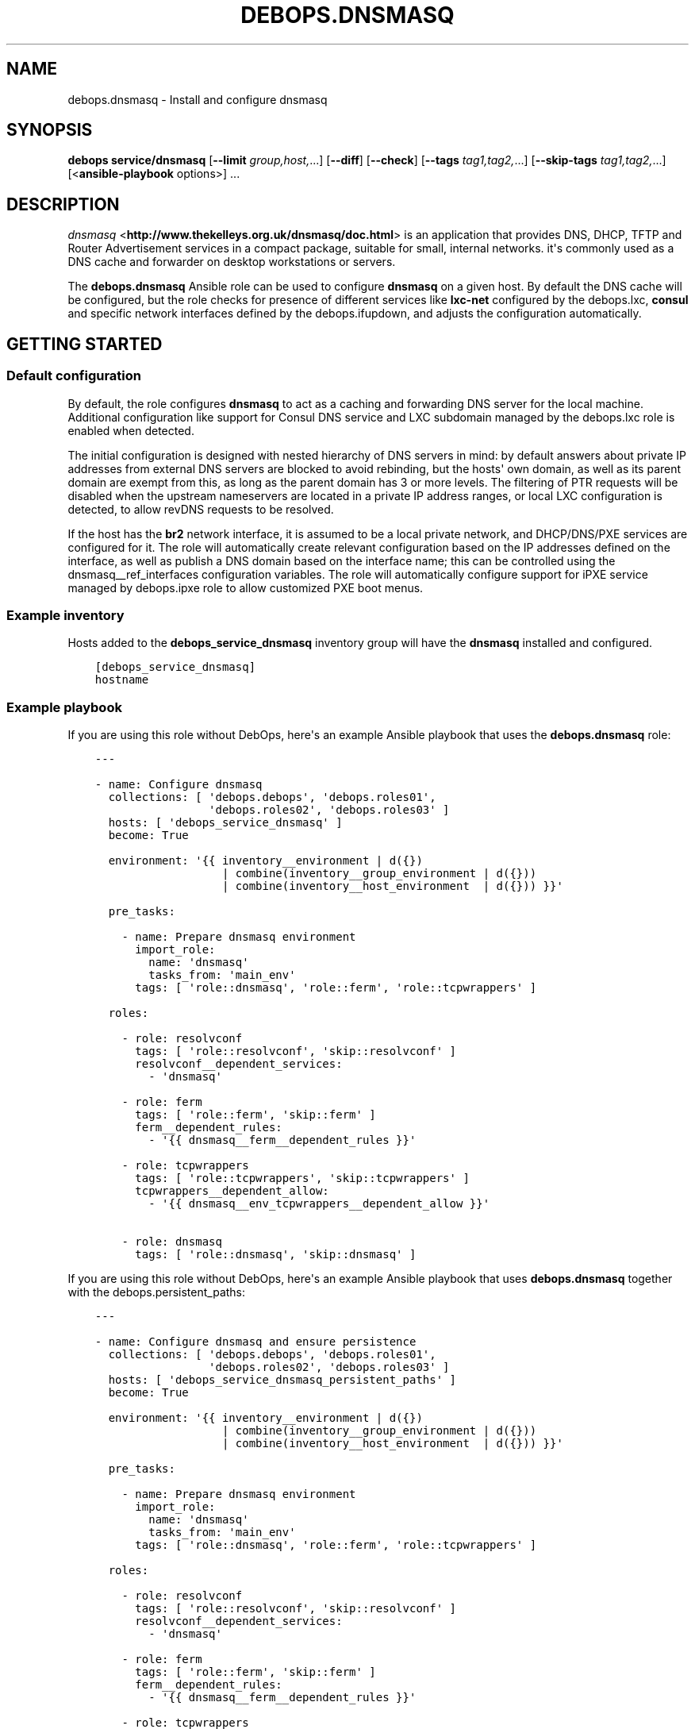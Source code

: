 .\" Man page generated from reStructuredText.
.
.TH "DEBOPS.DNSMASQ" "5" "Sep 01, 2021" "v2.2.4" "DebOps"
.SH NAME
debops.dnsmasq \- Install and configure dnsmasq
.
.nr rst2man-indent-level 0
.
.de1 rstReportMargin
\\$1 \\n[an-margin]
level \\n[rst2man-indent-level]
level margin: \\n[rst2man-indent\\n[rst2man-indent-level]]
-
\\n[rst2man-indent0]
\\n[rst2man-indent1]
\\n[rst2man-indent2]
..
.de1 INDENT
.\" .rstReportMargin pre:
. RS \\$1
. nr rst2man-indent\\n[rst2man-indent-level] \\n[an-margin]
. nr rst2man-indent-level +1
.\" .rstReportMargin post:
..
.de UNINDENT
. RE
.\" indent \\n[an-margin]
.\" old: \\n[rst2man-indent\\n[rst2man-indent-level]]
.nr rst2man-indent-level -1
.\" new: \\n[rst2man-indent\\n[rst2man-indent-level]]
.in \\n[rst2man-indent\\n[rst2man-indent-level]]u
..
.SH SYNOPSIS
.sp
\fBdebops service/dnsmasq\fP [\fB\-\-limit\fP \fIgroup,host,\fP\&...] [\fB\-\-diff\fP] [\fB\-\-check\fP] [\fB\-\-tags\fP \fItag1,tag2,\fP\&...] [\fB\-\-skip\-tags\fP \fItag1,tag2,\fP\&...] [<\fBansible\-playbook\fP options>] ...
.SH DESCRIPTION
.sp
\fI\%dnsmasq\fP <\fBhttp://www.thekelleys.org.uk/dnsmasq/doc.html\fP> is an application that provides DNS, DHCP, TFTP and Router
Advertisement services in a compact package, suitable for small, internal
networks. it\(aqs commonly used as a DNS cache and forwarder on desktop
workstations or servers.
.sp
The \fBdebops.dnsmasq\fP Ansible role can be used to configure \fBdnsmasq\fP
on a given host. By default the DNS cache will be configured, but the role
checks for presence of different services like \fBlxc\-net\fP configured by the
debops.lxc, \fBconsul\fP and specific network interfaces defined by
the debops.ifupdown, and adjusts the configuration automatically.
.SH GETTING STARTED
.SS Default configuration
.sp
By default, the role configures \fBdnsmasq\fP to act as a caching and
forwarding DNS server for the local machine. Additional configuration like
support for Consul DNS service and LXC subdomain managed by the
debops.lxc role is enabled when detected.
.sp
The initial configuration is designed with nested hierarchy of DNS servers in
mind: by default answers about private IP addresses from external DNS servers
are blocked to avoid rebinding, but the hosts\(aq own domain, as well as its
parent domain are exempt from this, as long as the parent domain has 3 or more
levels. The filtering of PTR requests will be disabled when the upstream
nameservers are located in a private IP address ranges, or local LXC
configuration is detected, to allow revDNS requests to be resolved.
.sp
If the host has the \fBbr2\fP network interface, it is assumed to be a local
private network, and DHCP/DNS/PXE services are configured for it. The role will
automatically create relevant configuration based on the IP addresses defined
on the interface, as well as publish a DNS domain based on the interface name;
this can be controlled using the dnsmasq__ref_interfaces configuration
variables. The role will automatically configure support for iPXE service
managed by debops.ipxe role to allow customized PXE boot menus.
.SS Example inventory
.sp
Hosts added to the \fBdebops_service_dnsmasq\fP inventory group will have the
\fBdnsmasq\fP installed and configured.
.INDENT 0.0
.INDENT 3.5
.sp
.nf
.ft C
[debops_service_dnsmasq]
hostname
.ft P
.fi
.UNINDENT
.UNINDENT
.SS Example playbook
.sp
If you are using this role without DebOps, here\(aqs an example Ansible playbook
that uses the \fBdebops.dnsmasq\fP role:
.INDENT 0.0
.INDENT 3.5
.sp
.nf
.ft C
\-\-\-

\- name: Configure dnsmasq
  collections: [ \(aqdebops.debops\(aq, \(aqdebops.roles01\(aq,
                 \(aqdebops.roles02\(aq, \(aqdebops.roles03\(aq ]
  hosts: [ \(aqdebops_service_dnsmasq\(aq ]
  become: True

  environment: \(aq{{ inventory__environment | d({})
                   | combine(inventory__group_environment | d({}))
                   | combine(inventory__host_environment  | d({})) }}\(aq

  pre_tasks:

    \- name: Prepare dnsmasq environment
      import_role:
        name: \(aqdnsmasq\(aq
        tasks_from: \(aqmain_env\(aq
      tags: [ \(aqrole::dnsmasq\(aq, \(aqrole::ferm\(aq, \(aqrole::tcpwrappers\(aq ]

  roles:

    \- role: resolvconf
      tags: [ \(aqrole::resolvconf\(aq, \(aqskip::resolvconf\(aq ]
      resolvconf__dependent_services:
        \- \(aqdnsmasq\(aq

    \- role: ferm
      tags: [ \(aqrole::ferm\(aq, \(aqskip::ferm\(aq ]
      ferm__dependent_rules:
        \- \(aq{{ dnsmasq__ferm__dependent_rules }}\(aq

    \- role: tcpwrappers
      tags: [ \(aqrole::tcpwrappers\(aq, \(aqskip::tcpwrappers\(aq ]
      tcpwrappers__dependent_allow:
        \- \(aq{{ dnsmasq__env_tcpwrappers__dependent_allow }}\(aq

    \- role: dnsmasq
      tags: [ \(aqrole::dnsmasq\(aq, \(aqskip::dnsmasq\(aq ]

.ft P
.fi
.UNINDENT
.UNINDENT
.sp
If you are using this role without DebOps, here\(aqs an example Ansible playbook
that uses \fBdebops.dnsmasq\fP together with the debops.persistent_paths:
.INDENT 0.0
.INDENT 3.5
.sp
.nf
.ft C
\-\-\-

\- name: Configure dnsmasq and ensure persistence
  collections: [ \(aqdebops.debops\(aq, \(aqdebops.roles01\(aq,
                 \(aqdebops.roles02\(aq, \(aqdebops.roles03\(aq ]
  hosts: [ \(aqdebops_service_dnsmasq_persistent_paths\(aq ]
  become: True

  environment: \(aq{{ inventory__environment | d({})
                   | combine(inventory__group_environment | d({}))
                   | combine(inventory__host_environment  | d({})) }}\(aq

  pre_tasks:

    \- name: Prepare dnsmasq environment
      import_role:
        name: \(aqdnsmasq\(aq
        tasks_from: \(aqmain_env\(aq
      tags: [ \(aqrole::dnsmasq\(aq, \(aqrole::ferm\(aq, \(aqrole::tcpwrappers\(aq ]

  roles:

    \- role: resolvconf
      tags: [ \(aqrole::resolvconf\(aq, \(aqskip::resolvconf\(aq ]
      resolvconf__dependent_services:
        \- \(aqdnsmasq\(aq

    \- role: ferm
      tags: [ \(aqrole::ferm\(aq, \(aqskip::ferm\(aq ]
      ferm__dependent_rules:
        \- \(aq{{ dnsmasq__ferm__dependent_rules }}\(aq

    \- role: tcpwrappers
      tags: [ \(aqrole::tcpwrappers\(aq, \(aqskip::tcpwrappers\(aq ]
      tcpwrappers__dependent_allow:
        \- \(aq{{ dnsmasq__env_tcpwrappers__dependent_allow }}\(aq

    \- role: dnsmasq
      tags: [ \(aqrole::dnsmasq\(aq, \(aqskip::dnsmasq\(aq ]

    \- role: persistent_paths
      tags: [ \(aqrole::persistent_paths\(aq, \(aqskip::persistent_paths\(aq ]
      persistent_paths__dependent_paths: \(aq{{ dnsmasq__persistent_paths__dependent_paths }}\(aq

.ft P
.fi
.UNINDENT
.UNINDENT
.sp
If you are using this role without DebOps, here\(aqs an example Ansible playbook
that uses \fBdebops.dnsmasq\fP together with the \fBdebops\-contrib.apparmor\fP role:
.INDENT 0.0
.INDENT 3.5
.sp
.nf
.ft C
\-\-\-

## Basically the same playbook as the one in DebOps core with the difference
## that this playbook also uses the debops\-contrib.apparmor role to configure
## AppArmor.

\- name: Configure AppArmor for dnsmasq
  collections: [ \(aqdebops.debops\(aq ]
  hosts: [ \(aqdebops_contrib_service_dnsmasq\(aq ]
  become: True

  environment: \(aq{{ inventory__environment | d({})
                   | combine(inventory__group_environment | d({}))
                   | combine(inventory__host_environment  | d({})) }}\(aq

  pre_tasks:

    \- name: Prepare dnsmasq environment
      import_role:
        name: \(aqdnsmasq\(aq
        tasks_from: \(aqmain_env\(aq
      tags: [ \(aqrole::dnsmasq\(aq, \(aqrole::ferm\(aq, \(aqrole::tcpwrappers\(aq ]

  roles:

    \- role: apparmor
      tags: [ \(aqrole::apparmor\(aq ]
      apparmor__local_dependent_config: \(aq{{ dnsmasq__apparmor__local_dependent_config }}\(aq


\- name: Configure dnsmasq
  collections: [ \(aqdebops.debops\(aq ]
  hosts: [ \(aqdebops_contrib_service_dnsmasq\(aq ]
  become: True

  environment: \(aq{{ inventory__environment | d({})
                   | combine(inventory__group_environment | d({}))
                   | combine(inventory__host_environment  | d({})) }}\(aq

  roles:

    \- role: ferm
      tags: [ \(aqrole::ferm\(aq, \(aqskip::ferm\(aq ]
      ferm__dependent_rules:
        \- \(aq{{ dnsmasq__ferm__dependent_rules }}\(aq

    \- role: dnsmasq
      tags: [ \(aqrole::dnsmasq\(aq ]

.ft P
.fi
.UNINDENT
.UNINDENT
.SS debops.persistent_paths support
.sp
In case the host in question happens to be a TemplateBasedVM on \fI\%Qubes OS\fP <\fBhttps://en.wikipedia.org/wiki/Qubes_OS\fP> or
another system where persistence is not the default, it should be absent in
\fBdebops_service_dnsmasq\fP and instead be added to the
\fBdebops_service_dnsmasq_persistent_paths\fP Ansible inventory group
so that the changes can be made persistent:
.INDENT 0.0
.INDENT 3.5
.sp
.nf
.ft C
[debops_service_dnsmasq_persistent_paths]
hostname
.ft P
.fi
.UNINDENT
.UNINDENT
.sp
The \fBdnsmasq__base_packages\fP are expected to be present (typically
installed in the TemplateVM).
.sp
Note that you will need to set \fBcore__unsafe_writes\fP to \fBTrue\fP when you
attempt to update the configuration on a system that uses bind mounts for
persistence. You can set \fBcore__unsafe_writes\fP directly in your inventory
without the need to run the \fBdebops.core\fP role for this special case.
Refer to \fI\%Templating or updating persistent files\fP <\fBhttps://docs.debops.org/en/latest/ansible/roles/persistent_paths/guides.html#templating-or-updating-persistent-files\fP> for details.
.SS Other resources
.sp
List of other useful resources related to the \fBdebops.dnsmasq\fP Ansible role:
.INDENT 0.0
.IP \(bu 2
Manual pages: \fI\%dnsmasq(8)\fP <\fBhttps://manpages.debian.org/dnsmasq(8)\fP>, \fI\%dhcp\-options(5)\fP <\fBhttps://manpages.debian.org/dhcp-options(5)\fP>
.UNINDENT
.SH DEFAULT VARIABLE DETAILS
.sp
Some of \fBdebops.dnsmasq\fP default variables have more extensive
configuration than simple strings or lists, here you can find documentation and
examples for them.
.SS dnsmasq__interfaces
.sp
The \fBdnsmasq__*_interfaces\fP variables define per\-interface configuration of
\fBdnsmasq\fP\&. Each defined network interface has its own subdomain, IP
address ranges taken from the interface configuration, and some other options.
The result is merged with the main \fBdnsmasq\fP configuration defined in
the \fBdnsmasq__*_configuration\fP variables, which can be used to refine the
generated parameters if necessary.
.sp
The \fBdnsmasq__*_interfaces\fP entries are merged together, and Ansible
inventory can be used to override the defaults provided in the role.
.SS Examples
.sp
Disable the interface configuration generated by default by the role:
.INDENT 0.0
.INDENT 3.5
.sp
.nf
.ft C
dnsmasq__interfaces:

  \- name: \(aqbr2\(aq
    state: \(aqabsent\(aq
.ft P
.fi
.UNINDENT
.UNINDENT
.sp
Generate interface configuration with a custom DNS subdomain, IP address ranges
for DHCP and disabled boot services:
.INDENT 0.0
.INDENT 3.5
.sp
.nf
.ft C
dnsmasq__interfaces:

  \- name: \(aqbr2\(aq
    addresses: [ \(aq192.0.2.1/24\(aq, \(aq2001:db8:feed:beef::1/64\(aq ]
    domain: \(aqcustom.{{ ansible_domain }}\(aq
    boot_enabled: False
.ft P
.fi
.UNINDENT
.UNINDENT
.SS Syntax
.sp
Each entry in the \fBdnsmasq__*_interfaces\fP lists is a YAML dictionary with
specific parameters:
.INDENT 0.0
.TP
.B \fBname\fP
Required. Network interface name for which to generate the configuration.
This parameter is used as an anchor to merge multiple entries with the same
\fBname\fP together.
.TP
.B \fBfilename\fP
Optional. Override the name of the generated configuration file stored in the
\fB/etc/dnsmasq.d/\fP directory. If not specified, the filename will be
generated automatically based on the interface name.
.TP
.B \fBstate\fP
Optional. If not specified or \fBpresent\fP the interface configuration will be
generated. If \fBabsent\fP, the interface configuration will be not generated,
and existing configuration file will be removed. If \fBignore\fP, a given
configuration entry will not be evaluated by the role.
.sp
This parameter can be used to conditionally enable or disable interface
configuration, for example when a given interface is present on a host.
.TP
.B \fBtag\fP
Optional. A string that defines a "tag" for a given network which can be used
to define DHCP options for that specific network. If not specified, the
interface name will be used by default.
.TP
.B \fBaddress\fP / \fBaddressess\fP
Optional. List of IPv4 or IPv6 addresses in the "host/prefix" format which
should be used in the interface configuration.
.sp
You need to specify the IP address of the network interface and the subnet
mask (prefix) in the CIDR format for it to be accepted by the role. The IP
addresses will not be configured automatically, you can use the
debops.ifupdown role to configure the network interfaces.
.sp
The role automatically gathers the existing network interface configuration
and uses existing IP addresses defined on the network interface, therefore
you don\(aqt need to use this parameter unless required for a specific
application.
.TP
.B \fBhostname\fP
Optional. Specify the hostname which will be used in the interface DNS
record. If not specified, the value in the \fBdnsmasq__hostname\fP
variable is used by default.
.TP
.B \fBdomain\fP
Optional. Define a custom DNS domain for a given interface. If not specified,
a DNS domain will be generated automatically using the interface name and the
value of the \fBdnsmasq__base_domain\fP variable. This domain will be
advertised over DHCP with the search option, new DHCP clients will be added
to the DNS on this domain as well.
.TP
.B \fBsearch\fP
Optional. List of additional DNS domains to add to the DHCP search option.
.TP
.B \fBdhcp_enabled\fP
Optional, boolean. If not specified or \fBTrue\fP, the DHCP service will be
configured on a specific network interface. To disable, set this parameter to
\fBFalse\fP\&.
.TP
.B \fBdhcp_range_state\fP
Optional. If not specified or \fBpresent\fP, the role will configure a range of
dynamic IP addresses in the DHCP server for a given network. If \fBabsent\fP,
the DHCP range configuration will not be included in the generated
configuration file.
.TP
.B \fBdhcp_range_start\fP
Optional. Specify a positive number of IP addresses to reserve at the start
of the subnet for static DHCP entries. If not specified, 10 IP addresses will
be reserved by default.
.TP
.B \fBdhcp_range_end\fP
Optional. Specify a negative number of IP addresses to reserve at the end of
the subnet for static DHCP entries. If not specified, 10 IP addresses
(specified as \fB\-10\fP) will be reserved by default.
.TP
.B \fBdhcp_lease\fP
Optional. Specify the lease time for IP addresses on a given network
interface. If not specified, \fB24h\fP will be used by default.
.TP
.B \fBdhcp_ipv6_mode\fP
Optional. A string that defines DHCP IPv6 mode, see \fI\%dnsmasq(8)\fP <\fBhttps://manpages.debian.org/dnsmasq(8)\fP> for
more details. If not specified, the value is defined as:
\fBra\-names,ra\-stateless,slaac\fP\&.
.TP
.B \fBrouter_state\fP
Optional. If not specified or \fBpresent\fP or \fBenabled\fP, the router will be
advertised for the DHCP clients on a given network interface.
If \fBdisabled\fP, the router advertisements will be disabled on a given network
interface. If \fBabsent\fP, the router configuration option will not be
included in the generated configuration file.
.TP
.B \fBrouter_gateway\fP
Optional. Specify the IP address of the default router advertised by
\fBdnsmasq\fP on a given interface. If not specified, \fBdnsmasq\fP
will advertise its own host as the default router.
.TP
.B \fBboot_enabled\fP
Optional, boolean. If not specified or \fBTrue\fP, enable support for booting
clients over the network using TFTP and PXE services. To disable, set the
value to \fBFalse\fP\&.
.TP
.B \fBboot_tftp_root\fP
Optional. Absolute path of the TFTP root directory used for boot services on
this interface. If not specified, the value of the
\fBdnsmasq__boot_tftp_root\fP variable will be used by default.
.TP
.B \fBboot_filename\fP
Optional. The name of the file which the network boot clients should load and
run at boot time. If not specified, the value of the
\fBdnsmasq__boot_filename\fP variable will be used by default.
.TP
.B \fBboot_server\fP
Optional. The IP address of the "next server" the network boot clients should
contact for the TFTP service. If not specified, the \fBdnsmasq\fP will
direct them to its own host automatically.
.TP
.B \fBraw\fP
Optional. String or YAML text block with raw \fI\%dnsmasq(8)\fP <\fBhttps://manpages.debian.org/dnsmasq(8)\fP> configuration
options, added at the end of a given interface configuration file. This can
be used to add configuration not covered by the above parameters.
.UNINDENT
.SS dnsmasq__dhcp_hosts, dnsmasq__dns_records
.sp
The \fBdnsmasq__dhcp_hosts\fP and \fBdnsmasq__dns_records\fP variables
can be used to define configuration for specific DHCP clients and custom DNS
resource records. The syntax for both variables is the same.
.sp
Configuration defined in these variables is not converted to the
\fBdnsmasq__*_configuration\fP variable format, and entries defined in these
lists are not merged together. The \fBdnsmasq\fP configuration defined
here will be stored in a separate config file, with its filename defined in the
\fBdnsmasq__dhcp_dns_filename\fP variable.
.SS Examples of DHCP client configuration
.sp
Reserve a static IP address for a DHCP client with a particular MAC address:
.INDENT 0.0
.INDENT 3.5
.sp
.nf
.ft C
dnsmasq__dhcp_hosts:

  \- mac: \(aq00:00:5e:00:53:01\(aq
    ip: \(aq192.0.2.1\(aq
.ft P
.fi
.UNINDENT
.UNINDENT
.sp
Override a hostname sent by a particular client, with reserved IP address:
.INDENT 0.0
.INDENT 3.5
.sp
.nf
.ft C
dnsmasq__dhcp_hosts:

  \- name: \(aqcustom\-hostname\(aq
    comment: "This is a custom static host entry"
    mac: \(aq00:00:5e:00:53:02\(aq
    ip: \(aq192.0.2.2\(aq
.ft P
.fi
.UNINDENT
.UNINDENT
.sp
Add a \fBdbserver.example.org\fP DNS resource record for a DHCP client on
a specified domain:
.INDENT 0.0
.INDENT 3.5
.sp
.nf
.ft C
dnsmasq__dhcp_hosts:

  \- name: \(aqdbserver\(aq
    domain: \(aqexample.org\(aq
    mac: \(aq00:00:5e:00:53:03\(aq
    ip: \(aq192.0.2.3\(aq
.ft P
.fi
.UNINDENT
.UNINDENT
.sp
Define a webserver host with multiple CNAME records on a given domain, for
different web services:
.INDENT 0.0
.INDENT 3.5
.sp
.nf
.ft C
dnsmasq__dhcp_hosts:

  \- name: \(aqwebserver\(aq
    comment: \(aqInternal web services\(aq
    domain: \(aqexample.org\(aq
    mac: \(aq00:00:5e:00:53:04\(aq
    ip: \(aq192.0.2.4\(aq
    cname: [ \(aqcode\(aq, \(aqdcim\(aq, \(aqipam\(aq, \(aqcloud\(aq ]
.ft P
.fi
.UNINDENT
.UNINDENT
.sp
Ignore requests from a particular MAC address:
.INDENT 0.0
.INDENT 3.5
.sp
.nf
.ft C
dnsmasq__dhcp_hosts:

  \- mac: \(aq00:00:5e:00:53:05\(aq
    ignore: True
.ft P
.fi
.UNINDENT
.UNINDENT
.SS Examples of DNS resource records
.sp
Define an MX resource record for a specific domain that points to the
\fBdnsmasq\fP host for mail delivery:
.INDENT 0.0
.INDENT 3.5
.sp
.nf
.ft C
dnsmasq__dns_records:

  \- mx: \(aqexample.org\(aq
.ft P
.fi
.UNINDENT
.UNINDENT
.sp
Define custom mail servers for a particular domain, with specific priority:
.INDENT 0.0
.INDENT 3.5
.sp
.nf
.ft C
dnsmasq__dns_records:

  \- mx: \(aqexample.com\(aq
    target: \(aqmx1.example.com\(aq
    priority: 10

  \- mx: \(aqexample.com\(aq
    target: \(aqmx2.example.com\(aq
    priority: 20
.ft P
.fi
.UNINDENT
.UNINDENT
.sp
Create an A resource record with a particular IP address:
.INDENT 0.0
.INDENT 3.5
.sp
.nf
.ft C
dnsmasq__dns_records:

  \- host: \(aqother.example.org\(aq
    address: \(aq192.0.2.30\(aq
.ft P
.fi
.UNINDENT
.UNINDENT
.sp
Define a TXT resource record with a DomainKeys Identified Mail (DKIM) entry:
.INDENT 0.0
.INDENT 3.5
.sp
.nf
.ft C
dnsmasq__dns_records:

  \- txt: \(aqmail._domainkeys.example.org\(aq
    value: \(aqv=DKIM1; k=rsa; p=<base64\-encoded public key>\(aq
.ft P
.fi
.UNINDENT
.UNINDENT
.sp
Define a multi\-line TXT resource record with custom characters inside:
.INDENT 0.0
.INDENT 3.5
.sp
.nf
.ft C
dnsmasq__dns_records:

  \- txt: \(aqinfo.example.org\(aq
    value:
      \- "Custom string with it\(aqs value quoted"
      \- "\e"Additional string, with a comma\e""
.ft P
.fi
.UNINDENT
.UNINDENT
.sp
Create a SRV resource record that points to a service, with default values for
weight and priority:
.INDENT 0.0
.INDENT 3.5
.sp
.nf
.ft C
dnsmasq__dns_records:

  \- srv: \(aq_http._tcp.example.org\(aq
    target: \(aqwebserver.example.org\(aq
    port: \(aq80\(aq
.ft P
.fi
.UNINDENT
.UNINDENT
.sp
Define a CNAME resource record that points to a different host:
.INDENT 0.0
.INDENT 3.5
.sp
.nf
.ft C
dnsmasq__dns_records:

  \- cname: \(aqalias.example.org\(aq
    target: \(aqservice.example.org\(aq
.ft P
.fi
.UNINDENT
.UNINDENT
.sp
Define PTR resource records for hosts:
.INDENT 0.0
.INDENT 3.5
.sp
.nf
.ft C
dnsmasq__dns_records:

  \- ptr: \(aq40.2.0.192.in\-addr.arpa\(aq
    target: \(aqhost1.example.org\(aq

  \- ptr: \(aq{{ "192.0.2.50" | ipaddr("revdns") }}\(aq
    target: \(aqhost2.example.org\(aq
.ft P
.fi
.UNINDENT
.UNINDENT
.SS Syntax
.sp
Each entry in the list is a YAML dictionary with specific parameters:
.INDENT 0.0
.TP
.B \fBstate\fP
Optional. If not specified or \fBpresent\fP, the entry will be added in the
configuration file. If \fBabsent\fP, the entry will be removed from the
configuration file. If \fBcomment\fP, the entry will be included in the
configuration file, but commented out.
.TP
.B \fBcomment\fP
Optional. String or a YAML text block with a comment added to a given
configuration entry.
.TP
.B \fBaddress\fP / \fBip\fP / \fBipaddr\fP
Optional. Specify an IPv4 or IPv6 address, or a YAML list of addresses for
a given entry.
.sp
In DHCP host configuration this parameter specifies the IP addresses which
will be reserved for a particular host.
.sp
In DNS record configuration this parameter along with the \fBhost\fP parameter
defines a DNS A record; in case of multiple IP addresses, the first IP
address will be used to create the host\(aqs DNS PTR record.
.TP
.B \fBcname\fP
Optional. If defined in a DHCP client configuration, it\(aqs a list of DNS
subdomains to add in the DNS database (the \fBdomain\fP parameter is also
required in this case). All of the subdomains will point at a given host.
.sp
If defined in a DNS record, it\(aqs a Fully Qualified Domain Name that can be
used to reference a specific target name. The \fBtarget\fP parameter is
required in this case.
.TP
.B \fBraw\fP
Optional. A string or YAML text block with raw \fBdnsmasq\fP
configuration, which will be included in the generated file as\-is.
.UNINDENT
.sp
The parameters below are related to DHCP host configuration:
.INDENT 0.0
.TP
.B \fBname\fP / \fBhostname\fP
Optional. Specify the hostname for a given DHCP client which will be
registered in the DNS. This overrides any hostname sent by the client.
.TP
.B \fBhwaddr\fP / \fBmac\fP
Optional. Specify the \fI\%media access control address\fP <\fBhttps://en.wikipedia.org/wiki/MAC_address\fP> of a host to create
a DHCP client entry for it. You can specify multiple MAC addresses as a YAML
list to set DHCP options shared between multiple hosts with different MAC
addresses.
.TP
.B \fBid\fP
Optional. Specify the \fI\%DHCP Unique Identifier\fP <\fBhttps://en.wikipedia.org/wiki/DHCPv6#DHCP_Unique_Identifier\fP> used in DHCPv6 configuration
to identify a given DHCP client. Only one DUID can be used at a time.
.TP
.B \fBtag\fP
Optional. Set a tag for a given DHCP client. This tag can be referenced by
other \fBdnsmasq\fP configuration options to target specific DHCP
clients or sets of clients.
.TP
.B \fBlease\fP
Optional. Specify lease time for an IP address of a given DHCP client. If not
specified, leases will be given for 24 hours (\fB24h\fP).
.TP
.B \fBignore\fP
Optional, boolean. If specified and \fBTrue\fP, \fBdnsmasq\fP will ignore
DHCP client requests from a specific MAC address.
.TP
.B \fBdomain\fP
Optional. Specify a DNS domain on which a given DHCP client should be
published. Only one domain at a time is allowed. The domain will be added to
the DNS service managed by \fBdnsmasq\fP, the FQDN of the host will be
pointed to its IPv4 and IPv6 addresses. Any subdomains specified with the
\fBcname\fP parameter will be added to the DNS and pointed at the DHCP client.
.UNINDENT
.sp
The parameters below are related to DNS record configuration:
.INDENT 0.0
.TP
.B \fBhost\fP / \fBa\fP / \fBaaaa\fP
Optional. Define a DNS A and/or AAAA record for a FQDN hostname. This
parameter is used to define the hostname, and the \fBaddress\fP, \fBip\fP,
\fBipaddr\fP or \fBtarget\fP parameter, which specifies the IP address, is
required to complete the DNS record.
.TP
.B \fBtxt\fP
Optional. Define a DNS TXT record. This parameter specifies the resource
name, the \fBvalue\fP or \fBtarget\fP parameters are required to complete the
record.
.TP
.B \fBvalue\fP
Optional. Specify the content of the DNS TXT record, either as a string or as
a YAML list.
.TP
.B \fBptr\fP
Optional. Define the DNS PTR record. This parameter specifies the IP address
in the \fI\%Reverse DNS lookup\fP <\fBhttps://en.wikipedia.org/wiki/Reverse_DNS_lookup\fP> format. The \fBtarget\fP parameter is required
and specifies the corresponding DNS A or AAAA record.
.TP
.B \fBmx\fP
Optional. Define a DNS MX record for a particular domain. Specify only the
domain part (\fBexample.org\fP), not a FQDN address (\fBother.example.org\fP).
.sp
If only the \fBmx\fP parameter is specified, the \fBdnsmasq\fP DNS server
will point to its own host as the MX host. If you want to specify a different
host instead, you can do so by adding the \fBtarget\fP parameter. Optional
\fBpreference\fP or \fBprioritty\fP parameters can be used to specify the MX
record priority.
.TP
.B \fBsrv\fP
Optional. Define a \fI\%DNS SRV record\fP <\fBhttps://en.wikipedia.org/wiki/SRV_record\fP>\&. The parameter value is the name of the
SRV record in the DNS database; the \fBtarget\fP parameter is requied and
specifies the corresponding host. The \fBport\fP parameter is used to specify
the TCP/UDP port to connect to.
.sp
The \fBpreference\fP or \fBpriority\fP and \fBweight\fP parameters are optional and
can be used to specify the order in which different hosts should be accessed.
.TP
.B \fBtarget\fP
Optional. This parameter is used in various DNS record entries to specify the
"value" of a given DNS resource, usually a hostname, an IP address or other
data.
.TP
.B \fBpreference\fP / \fBpriority\fP
Optional. These parameters are used with SRV or MX records to define priority
for a given record, and tell the clients the desired order in which they
should connect when there are multiple targets. The lower priority wins.
.TP
.B \fBweight\fP
Optional. This parameter is used in the SRV record to further order different
targets with the same priority.
.TP
.B \fBport\fP
Optional. This parameter is used in the SRV record to specify the TCP/UDP
port to which a given client should connect to. You can specify different
ports for different targets if needed.
.UNINDENT
.sp
The DNS record names (\fBA\fP, \fBAAAA\fP, \fBCNAME\fP, \fBPTR\fP, \fBSRV\fP, \fBTXT\fP,
\fBMX\fP) can be specified as uppercase or lowercase.
.SS dnsmasq__configuration
.sp
The \fBdnsmasq__*_configuration\fP variables define the contents of the
\fB/etc/dnsmasq.d/*\fP configuration files. Each variable is a list of YAML
dictionaries. The list entries with the same \fBname\fP parameter are merged
together; this allows to change specific parameters in the Ansible inventory
without the need to copy over the entire variable contents.
.sp
The interface configuration defined using the \fBdnsmasq__*_interfaces\fP
variables is converted to this format via a lookup template, therefore it\(aqs
possible to augment it using the \fBdnsmasq__*_configuration\fP variables.
.SS Examples
.sp
To see the examples of the configuration, you can look at the
\fBdnsmasq__default_configuration\fP variable which defines the
\fBdnsmasq\fP default configuration set by the role.
.SS Syntax
.sp
Each entry in the list is a YAML dictionary that describes one file in the
\fB/etc/dnsmasq.d/\fP directory, using specific parameters:
.INDENT 0.0
.TP
.B \fBname\fP
Required. The filename of the generated configuration file, it should include
a \fB\&.conf\fP extension. This parameter is used to merge multiple entries with
the same \fBname\fP together.
.TP
.B \fBfilename\fP
Optional. This parameter can be used to override the filename used by the
role, for example if you want to modify a different file than the \fBname\fP
parameter would suggest.
.TP
.B \fBstate\fP
Optional. If not specified or \fBpresent\fP, the given configuration file will
be generated. If \fBabsent\fP, the configuration file will not be generated
and existing configuration file will be removed. If \fBignore\fP, a given
configuration entry will not be evaluated by the role; this can be used to
enable or disable configuration entries conditionally.
.sp
If \fBinit\fP, a given configuration entry will be prepared by the role, but it
will not be activated by default \- these entries can be activated via Ansible
inventory by setting the parameter to \fBpresent\fP\&.
.TP
.B \fBcomment\fP
Optional. A string or YAML text block with a comment added at the top of the
generated configuration file.
.TP
.B \fBraw\fP
Optional. YAML text block with raw \fBdnsmasq\fP configuration file
options. See \fI\%dnsmasq(8)\fP <\fBhttps://manpages.debian.org/dnsmasq(8)\fP> for syntax and possible options.
.TP
.B \fBoptions\fP
Optional. A YAML list of \fBdnsmasq\fP configuration options defined in
the configuration file. The \fBoptions\fP parameters from different
configuration entries are merged together, therefore it\(aqs easy to modify
specific parameters without the need to copy the entire value to the
inventory.
.sp
Each element of the options list is a YAML dictionary with specific
parameters:
.INDENT 7.0
.TP
.B \fBname\fP
Required. This parameter defines the option name, and it needs to be unique
in a given configuration file. Parameters from different options lists with
the same \fBname\fP are merged together when the configuration entries are
merged.
.TP
.B \fBoption\fP
Optional. Because \fBdnsmasq\fP configuration files can specify the
same options multiple times, and the \fBname\fP parameter has to be unique to
correctly merge the options lists, the \fBoption\fP parameter can be used to
specify the "actual" option name to be used in the configuration file.
.TP
.B \fBvalue\fP
Optional. Specify the option value for a given option.
.TP
.B \fBraw\fP
Optional. Specify the raw \fI\%dnsmasq(8)\fP <\fBhttps://manpages.debian.org/dnsmasq(8)\fP> configuration options as
a string or a YAML text block. You can use this parameter to define
\fBdnsmasq\fP options that don\(aqt have specific values, for example
\fBbogus\-priv\fP or \fBrebind\-localhost\-ok\fP\&.
.TP
.B \fBstate\fP
Optional. If not specified or \fBpresent\fP, a given option will be included
in the configuration file. If \fBabsent\fP, an option will be removed from
the configuration file. If \fBcomment\fP, an option will be included in the
configuration file but commented out.
.sp
If \fBinit\fP, the option will be prepared by the role but it will not be
included in the configuration file.  This can be used to activate certain
options via Ansible inventory. If \fBignore\fP, a given configuration entry
will not be evaluated by the role. This can be used to conditionally enable
or disable options in the configuration files.
.TP
.B \fBcomment\fP
Optional. A string or YAML text block with a comment added to a given
option.
.UNINDENT
.UNINDENT
.SH AUTHOR
Maciej Delmanowski, Robin Schneider
.SH COPYRIGHT
2014-2021, Maciej Delmanowski, Nick Janetakis, Robin Schneider and others
.\" Generated by docutils manpage writer.
.
